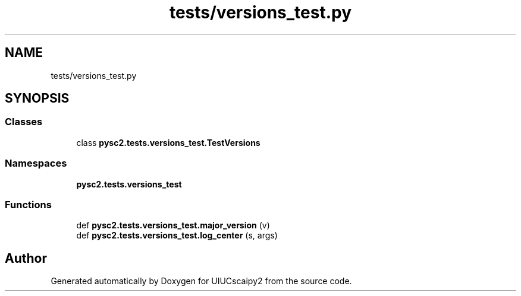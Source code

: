 .TH "tests/versions_test.py" 3 "Fri Sep 28 2018" "UIUCscaipy2" \" -*- nroff -*-
.ad l
.nh
.SH NAME
tests/versions_test.py
.SH SYNOPSIS
.br
.PP
.SS "Classes"

.in +1c
.ti -1c
.RI "class \fBpysc2\&.tests\&.versions_test\&.TestVersions\fP"
.br
.in -1c
.SS "Namespaces"

.in +1c
.ti -1c
.RI " \fBpysc2\&.tests\&.versions_test\fP"
.br
.in -1c
.SS "Functions"

.in +1c
.ti -1c
.RI "def \fBpysc2\&.tests\&.versions_test\&.major_version\fP (v)"
.br
.ti -1c
.RI "def \fBpysc2\&.tests\&.versions_test\&.log_center\fP (s, args)"
.br
.in -1c
.SH "Author"
.PP 
Generated automatically by Doxygen for UIUCscaipy2 from the source code\&.
